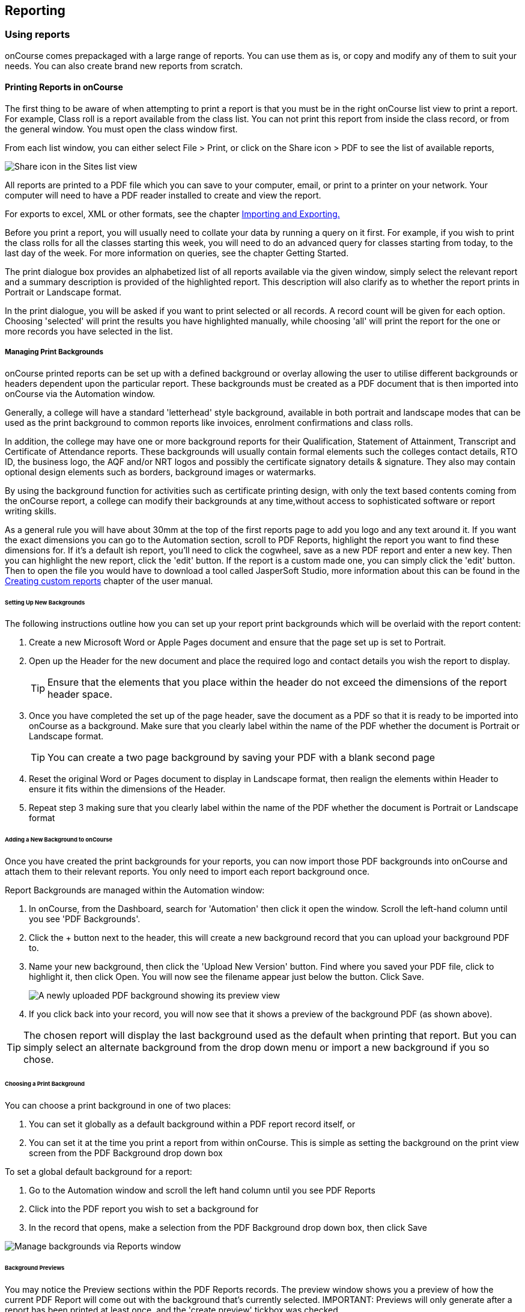 [[reports]]
== Reporting

[[reports-printing]]
=== Using reports

onCourse comes prepackaged with a large range of reports. You can use
them as is, or copy and modify any of them to suit your needs. You can
also create brand new reports from scratch.

==== Printing Reports in onCourse

The first thing to be aware of when attempting to print a report is that
you must be in the right onCourse list view to print a report. For
example, Class roll is a report available from the class list. You can
not print this report from inside the class record, or from the general
window. You must open the class window first.

From each list window, you can either select File > Print, or click on
the Share icon > PDF to see the list of available reports,

image:images/PrintIcon.png[ Share icon in the Sites list view
,scaledwidth=80.0%]

All reports are printed to a PDF file which you can save to your
computer, email, or print to a printer on your network. Your computer
will need to have a PDF reader installed to create and view the report.

For exports to excel, XML or other formats, see the chapter
link:importExport.html[Importing and Exporting.]

Before you print a report, you will usually need to collate your data by
running a query on it first. For example, if you wish to print the class
rolls for all the classes starting this week, you will need to do an
advanced query for classes starting from today, to the last day of the
week. For more information on queries, see the chapter Getting Started.

The print dialogue box provides an alphabetized list of all reports
available via the given window, simply select the relevant report and a
summary description is provided of the highlighted report. This
description will also clarify as to whether the report prints in
Portrait or Landscape format.

In the print dialogue, you will be asked if you want to print selected
or all records. A record count will be given for each option. Choosing
'selected' will print the results you have highlighted manually, while
choosing 'all' will print the report for the one or more records you
have selected in the list.

===== Managing Print Backgrounds

onCourse printed reports can be set up with a defined background or
overlay allowing the user to utilise different backgrounds or headers
dependent upon the particular report. These backgrounds must be created
as a PDF document that is then imported into onCourse via the Automation
window.

Generally, a college will have a standard 'letterhead' style background,
available in both portrait and landscape modes that can be used as the
print background to common reports like invoices, enrolment
confirmations and class rolls.

In addition, the college may have one or more background reports for
their Qualification, Statement of Attainment, Transcript and Certificate
of Attendance reports. These backgrounds will usually contain formal
elements such the colleges contact details, RTO ID, the business logo,
the AQF and/or NRT logos and possibly the certificate signatory details
& signature. They also may contain optional design elements such as
borders, background images or watermarks.

By using the background function for activities such as certificate
printing design, with only the text based contents coming from the
onCourse report, a college can modify their backgrounds at any
time,without access to sophisticated software or report writing skills.

As a general rule you will have about 30mm at the top of the first
reports page to add you logo and any text around it. If you want the
exact dimensions you can go to the Automation section, scroll to PDF
Reports, highlight the report you want to find these dimensions for. If
it's a default ish report, you'll need to click the cogwheel, save as a
new PDF report and enter a new key. Then you can highlight the new
report, click the 'edit' button. If the report is a custom made one, you
can simply click the 'edit' button. Then to open the file you would have
to download a tool called JasperSoft Studio, more information about this
can be found in the link:reports-custom.html[Creating custom reports]
chapter of the user manual.

====== Setting Up New Backgrounds

The following instructions outline how you can set up your report print
backgrounds which will be overlaid with the report content:

[arabic]
. Create a new Microsoft Word or Apple Pages document and ensure that
the page set up is set to Portrait.
. Open up the Header for the new document and place the required logo
and contact details you wish the report to display.
+
[TIP]
====
Ensure that the elements that you place within the header do not exceed
the dimensions of the report header space.
====
. Once you have completed the set up of the page header, save the
document as a PDF so that it is ready to be imported into onCourse as a
background. Make sure that you clearly label within the name of the PDF
whether the document is Portrait or Landscape format.
+
[TIP]
====
You can create a two page background by saving your PDF with a blank
second page
====
. Reset the original Word or Pages document to display in Landscape
format, then realign the elements within Header to ensure it fits within
the dimensions of the Header.
. Repeat step 3 making sure that you clearly label within the name of
the PDF whether the document is Portrait or Landscape format

====== Adding a New Background to onCourse

Once you have created the print backgrounds for your reports, you can
now import those PDF backgrounds into onCourse and attach them to their
relevant reports. You only need to import each report background once.

Report Backgrounds are managed within the Automation window:

[arabic]
. In onCourse, from the Dashboard, search for 'Automation' then click it
open the window. Scroll the left-hand column until you see 'PDF
Backgrounds'.
. Click the + button next to the header, this will create a new
background record that you can upload your background PDF to.
. Name your new background, then click the 'Upload New Version' button.
Find where you saved your PDF file, click to highlight it, then click
Open. You will now see the filename appear just below the button. Click
Save.
+
image:images/background_new.png[ A newly uploaded PDF background showing
its preview view ,scaledwidth=80.0%]
. If you click back into your record, you will now see that it shows a
preview of the background PDF (as shown above).

[TIP]
====
The chosen report will display the last background used as the default
when printing that report. But you can simply select an alternate
background from the drop down menu or import a new background if you so
chose.
====

====== Choosing a Print Background

You can choose a print background in one of two places:

[arabic]
. You can set it globally as a default background within a PDF report
record itself, or
. You can set it at the time you print a report from within onCourse.
This is simple as setting the background on the print view screen from
the PDF Background drop down box

To set a global default background for a report:

[arabic]
. Go to the Automation window and scroll the left hand column until you
see PDF Reports
. Click into the PDF report you wish to set a background for
. In the record that opens, make a selection from the PDF Background
drop down box, then click Save

image:images/select_default_background.png[ Manage backgrounds via
Reports window ,scaledwidth=100.0%]

====== Background Previews

You may notice the Preview sections within the PDF Reports records. The
preview window shows you a preview of how the current PDF Report will
come out with the background that's currently selected. IMPORTANT:
Previews will only generate after a report has been printed at least
once, and the 'create preview' tickbox was checked.

To ensure you create a preview:

[arabic]
. When preparing to print any report, ensure the correct background is
selected
. Ensure the 'Create Preview' tick box is ticked.

How to ensure your report print generates a preview

Once the report is generated, you will be able to see the preview both
in the print view the next time you go to print that report, and also
within the same record in PDF Report section.

image:images/share_preview.png[ Preview in the print view
,scaledwidth=100.0%]

image:images/pdf_preview.png[ Preview in the PDF Report view
,scaledwidth=100.0%]

====== Managing Backgrounds for Custom Reports

The ability to apply a print background to your Custom Reports provides
users with a much greater level of flexibility particularly in reference
to generating Certificates.

One example of this is that if your College has more than one entity
such as a separate Business Training College, by setting up different
print backgrounds for each of your entities, including logos and
branding, you can manage the generation of certificates for both
entities with ease. Whereas previously the images were embedded within
the Custom Report itself, these images are now part of the print
background.

You can also apply new backgrounds to your Custom Reports without the
need to contact ish to request changes to your Custom Report, you can
simply manage this by updating the print background that is used for the
relevant custom report.

[[reports-existing]]
=== Built-in reports

onCourse includes a range of printed reports as part of the standard
software. These examples list the reports available and their purpose.
Additional reports can be quoted and built on request if you do not have
the in-house IT skills to build or modify your own reports.

==== Classes

From the Class list, select Share, then PDF and choose one of the
following reports. You can print all available records, listed records
(based on a query you have run) or the highlighted records. Some of
these reports are also available in other parts of the application as
well.

===== Academic Transcript

To provide students with the information retained in onCourse regarding
each of their enrolments and current status of their outcomes. This is
also available within the Enrolments window.

Student Academic Transcript

===== All Class Details

Detailed report of all information for a given class, including delivery
mode, minimum and maximum places, enrolment numbers, fees and discounts,
session details, course description, tutor information and directions
for getting to the campus.

All Class Details

===== Assessment Outcome Report

For use by the College Tutor to mark the assessment outcomes for each
student studying a VET class. As well as enabling the Tutor to sign and
date the entries prior to sending back to College Administrators for
entering onto onCourse.

Assessment Outcome Report

===== Assessment Outcomes Per Student

For use by the College Tutor to mark the assessment outcomes for a
student studying a VET class, as well as enabling the Tutor to sign and
date the entries prior to sending back to College Administrators for
entering onto onCourse. This is also available within the Enrolments
window.

Assessment Outcome Per Student

===== Budgets

To obtain a detailed print out of the budgeted and actual

In the example below, the classes are listed with the actual figures
displayed. As detail has not been entered for the budget fields, the
budget amounts are all listed as $0.

image:images/reports/BudgetDetailsBySubject.png[ Budgets Details By
Subject ,scaledwidth=80.0%]

===== Budget Details by Class

To obtain a detailed print out of the budgeted and actual income and
expense lines, one page per class.

image:images/reports/BudgetDetailsByClass.png[ Budget Details
,scaledwidth=80.0%]

===== Budget Summary by Subject

Enables Colleges to monitor budget against actuals at the summary level,
includes details by subject on the number of enrolments, income
generated, expenses and the resulting variances.

image:images/reports/BudgetSummaryBySubject.png[ Budget Summary by
Subject ,scaledwidth=80.0%]

===== Budget Summary by Class

Enables Colleges to monitor budget against actuals at the summary level,
includes details by Class on the number of enrolments, income generated,
expenses and the resulting variances.

image:images/reports/BudgetSummaryByClass.png[ Budget Summary by Subject
,scaledwidth=80.0%]

===== Cancelled Classes Count

Provides a summary list of the number of enrolments and monetary value
of those enrolments for classes which have been cancelled and the
students transferred, refunded or credited. This report can be useful
for deciding if that type of class should be offered in the future,
based on it's level of previous student enrolment.

image:images/reports/CancelledClassesCount.png[ Cancelled Classes Count
Report ,scaledwidth=80.0%]

===== Class by Subject Report

To obtain an overview of all classes status within a given time period,
such as a term. Classes are grouped by their Category/Sub Category tag.
Useful for holistic planning processes and work flow activities such as
confirming course go ahead or managing cancellations.

[NOTE]
====
M/F column: If a student's gender is not set within their details, they
will not counted for either M or F; thus M + F does not necessarily
equal to the total number of enrolments. Target column: This is the
number of enrolments to reach the target for this class, i.e.: -3 means
3 more enrolments are required to meet the target, 3 would means that
there are 3 enrolments more than the target.
====

A Class by Subject Report

===== Class Contact Sheet

To create a list of students enrolled and the phone numbers and email
addresses for those students. Hard copy lists can be distributed to
tutors before classes commence if you wish them to have this
information. Tutors can also access this information via their web
portal if you organisation has enabled it.

[NOTE]
====
Given that tutors may pass rolls around the room for students to initial
their attendance, to comply with privacy legislation, there are no
student contact details on the class roll. If the tutor requires the
student's contact details, a
link:student contact list[student contact list] can be printed.
====

Class Contact List Report

===== Class Details Report

To obtain full list of one or more classes scheduled sessions. This is a
list view of the timetabled sessions. Useful information to provide to
venue coordinators, tutors and students.

Class Details Report

===== Class Hours

A summary of the classroom, nominal and reportable hours for each class,
for use in the administration of VET / AVETMISS courses.

Class Hours Report

===== Class Information

Class information that can be provided for the enrolling student
including course details, information about the Tutor, directions on
where to go and the individual session details.

image:images/reports/ClassInformation.png[image,scaledwidth=80.0%]

image:images/reports/ClassInformation1.png[ Class Information Report
,scaledwidth=80.0%]

===== Class Invoice Record

Invaluable as a method of cross referencing incoming payments for a
given Class. the report lists the names of all enrolling students,
Invoice No, fee charged, fee paid and any outstanding balances. As well
as the name and contact number of the payee

image:images/reports/ClassInvoiceRecord.png[ Class Invoice Record
,scaledwidth=80.0%]

===== Class Prepaid Fees Liability

This Report identifies how much of the invoice value is currently held
in the Pre Paid Fees Liability Account and is yet to be transferred to
the defined Income Account. This report is grouped by Class and sorted
by Date

image:images/reports/PrepaidFeesLiability.png[ Excerpt of Enrolment
Liability Report ,scaledwidth=80.0%]

===== Class Roll

To create a list of students enrolled and columns for each of the
scheduled sessions, used to mark attendance. The report will
automatically re-size to fit the number of students and session
conditions. Hard copy rolls are often distributed to tutors before
classes commence, or PDF copies emailed to tutors or coordinators.

[NOTE]
====
Given that tutors may pass rolls around the room for students to initial
their attendance, to comply with privacy legislation, there are no
student contact details on the class roll. If the tutor requires the
student's contact details, a
link:student contact list[student contact list] can be printed. The roll
is marked by session and will show "Y" if attended; partial attendance,
"N" for absent; absent without reason and no value for unmarked
attendance.
====

Class Roll Report

===== Class Roll - Age

A class roll with the students ages

Class Roll by Age

===== Class Roll - Contact No (Number)

Report that provides a list of all students, their contact phone number,
can be printed out and used for a roll call. Can also be used to contact
students who are not in attendance at their enrolled session or class.

Class Roll - Contact No Report

===== Class Roll - Single Sessions

To be used for classes where the tutors need to return a student-signed
copy of the class roll back to the college administration office after
each week or session. Users need to print multiple copies of this roll
if they require one for each session of a class.

image:images/reports/ClassRollSingle.png[ Class Roll - Single Session
Report ,scaledwidth=80.0%]

===== Class Roll - USI

A class roll with the students USI status and the course qualification
and unit of competency information

Class Roll - USI

===== Class Tutor List

To obtain an overview of classes scheduled for each tutor. This report
also provides the total hours the tutor is scheduled to teach for each
class, which can be used for payroll purposes.

image:images/reports/ClassTutorListReport.png[ Class Tutor List Report
,scaledwidth=80.0%]

===== Class Sign for Door

Report that can be printed off and used as a sign or label on door of
Training Room

Class Sign

===== Class Timetable Report

The purpose of this report is to allow the user to select multiple
classes (which may contain the same students e.g. those doing a Diploma
may undertake 4 classes simultaneously) and print a date-range specified
timetable of sessions to show the students when and where to turn up to
class. Useful for both students attending classes or could also be
printed for all classes for a tutor who teaches multiple classes.

This report is also available in the Courses, Sites & Rooms windows.

image:images/class_timetable_report_dates.png[ Options for the Class
Timetable Report ,scaledwidth=80.0%]

image:images/reports/ClassTimetableReport.png[ Class Timetable Report
,scaledwidth=80.0%]

===== Class Timetable - Planning

This is an alternate version of the class timetable report which
includes the session private notes field in the last column.

This report is also available in the Courses, Sites & Rooms windows.

image:images/reports/class_timetable_report_planning_dates.png[ Options
for the Class Timetable Report - Planning ,scaledwidth=80.0%]

image:images/reports/class_timetable_planning_report.png[ Class
Timetable Planning Report ,scaledwidth=80.0%]

===== Class Tutor Pay Schedule Report

This report provides the detail of the expected payslip lines that will
be generated for all tutors attached to a class with wages in the
budget, allowing you to confirm that the correct details have been
entered at the class level prior to generating the tutor pay.

image:images/reports/class_tutor_pay_schedule.png[ Class Tutor Pay
Schedule Report ,scaledwidth=80.0%]

===== Classes

To obtain an overview of all classes status within a given time period,
such as a term. Useful for holistic planning processes and work flow
activities such as confirming course go ahead or managing cancellations.
Classes are reported in the list order you have sorted the window data
e.g. class name alphabetical order, start date order or code order.

[NOTE]
====
The information available in this report is also available grouped by
subjects in the Classes by Subject Report.
====

Classes Report

===== Commonwealth Assistance Notice

This reports provides information to the student on their enrolment, any
HELP debt and student contribution paid, and any loan fee they may have
incurred. If the student has a VET Student Help loan, you are required
to provide a Commonwealth Assistance Notice to the student. This report
will not print for enrolments in classes that do not have the option
ticked 'This is a VET Student Loan eligible class.'

[NOTE]
====
This report is accessible from both the Classes and Enrolments windows
====

Sample Commonwealth Assistance Notice

===== Course Completion Survey

This report shows you a detailed summary of student survey results
including a list of all students in a class that completed survey on the
student portal, the scores from each student and their comments (if
any). The report also shows the average results per class, and the
average of all results is displayed at the bottom of the report.

[NOTE]
====
Please note that the Course Completion Survey Tutor report should be
used instead if the data will be used outside the office.
====

Sample Course Completion Survey Report

===== Course Completion Survey Summary

This report shows you a summary of all survey results including the
average results for the class. The average of all survey results is
displayed at the bottom of the report. Individual student scores or
comments are not included.

Sample Course Completion Survey Summary Report

===== Course Completion Survey Tutor

This report shows you a detailed summary of student survey results
including a list of all the scores from each student and their comments
(if any). The report also shows the average results per class, and the
average of all results is displayed at the bottom of the report. This
report does not show the name of the students.

[NOTE]
====
Please note that due to privacy considerations, this report should be
used if the data will be used outside the office.
====

Sample Course Completion Survey Tutor Report

===== Demographic Data Report

This report shows the aggregate the responses to the standard student
demographic questions such as age, gender, residential suburb, country
of birth and language spoken for a selection of classes or enrolments.

[NOTE]
====
This report is also available in the Enrolments window.
====

Sample Demographic Data Report

===== Discounts by Class

Report generates a list of all discounts that apply to a given Class. As
well as a summary of the number of enrolments and the discounts taken
up.

image:images/reports/DiscountsByClass.png[ Discounts by Class Report
,scaledwidth=80.0%]

===== Enrolment Confirmation

To provide students with details of their class once they have enrolled.
During the enrolment process, if the student provides an email address,
an email confirmation of enrolment can be selected. It is not necessary
to provide hard copy enrolment confirmations for these students.

[NOTE]
====
This report is also available from the Enrolments window.
====

Enrolment Confirmation Report

===== Enrolment Summary by Account

This report shows you the number of enrolments and Income made per
account code.

Sample Enrolment Summary by Account Report

===== Enrolments and Income by Account

This reports shows the income and number of enrolments every account has
taken per class.

Sample Enrolments and Income by Account Report

===== Class Funding

To keep track of delivery of funded program Student Contact Hours over a
particular time period. This report shows a summary of each
qualification and the hours delivered against each of the national
funding types.

[NOTE]
====
This report may be of particular interest to colleges who deliver
programs with a range of funding sources and who are required to report
the delivery of these hours. By regularly running this report, the year
to date delivery can be checked and be used to assist with program
planning.
====

Class Funding Report

===== Income Journal Projection

To show the projected pre-paid fee liability to income journals for each
of the next 7 months from the date the report is run, for each class.

Sample Income Journal Projection Report

===== Income Summary Projection

This report allows you to see a summary of the projected income for the
selected class.

Sample Summary Journal Projection Report

===== Individual Training & Assessment Plan

ASQA compliant, multiple page report that provides a detailed outline of
the units of competency for the given Course/Class, as well as the start
and end date for each unit. The report also includes a Delivery Plan
which outlines as to when each Unit of Competency are taught within the
overall Class schedule

[NOTE]
====
This report is also available from the Enrolments window
====

Page One of the Individual Training & Assessment Plan

Page Two of the Individual Training & Assessment Plan

===== Sales by Course Location

Provides a summary list of the number of enrolments and monetary value
of sales for each site, with further detail regarding number of
enrolments and monetary value listed by Course.

This report is also available within the Enrolments window

image:images/reports/SalesByCourseLocation.png[ Sales by Course Location
Report ,scaledwidth=80.0%]

===== Sales Report

This report provides a comparative analysis of sales figures (shown as
number of enrolments and monetary value) from one College site to the
next.

This report is also available within the Enrolments window.

image:images/reports/SalesReport.png[ Sales Report ,scaledwidth=80.0%]

===== Simple Class Roll

Session by session grid for marking student attendance

image:images/reports/SimpleClassRoll.png[ Example of the Simplified
Class Roll Report ,scaledwidth=80.0%]

===== Student Contact List

To export the contact details provided for students enrolled in a class.
This report is also available in the Enrolments window.

[NOTE]
====
This report may be used to accompany the Class Roll
====

Student Contact List Report

===== Student Special Needs

Used as a reference for any special needs such as wheelchair access,
dietary requirements and provides an indicator as to whether the student
and or tutor has been contacted to confirm or follow up this
information.

This report is also available in the Enrolments window

Student Special Needs

===== Total Discounts

To confirm uptake and cost of discounts across a selection of classes.
This report is also available in the Enrolments window

Total Discount Report

==== Contacts

From the Contacts list, select Share, then PDF and choose one of the
following reports. You can print all available records, listed records
(based on a query you have run) or the highlighted records. Some of
these reports are also available in other parts of the application as
well.

===== Statement Report

To print a list of all transactions (both debits and credits) for a
particular contact for all time, showing their opening and closing
balances.

A Statement Report

===== Student Attendance Averages

This reports allows you to calculate monthly student attendance
averages, of particular use to CRICOS providers.

Sample Student Attendance Report

===== Student Details

A useful educational report showing an overview of all units a student
has undertaken at the training organisation and their outcomes.

Student Details Report

===== Transaction Detail

Generally this report is printed for one selected record at a time, but
can be printed for all record as needed. Select the appropriate
background for this report then run the report. This report is available
on financial windows also.

image:images/reports/TransactionDetail.png[ A Transaction Detail Report
,scaledwidth=80.0%]

===== Transaction Summary

To provide a more general overview of transactions made over a specified
period of time. This report is commonly printed each month and used to
prepare a journal for import into the primary accounting system. This
report is available on financial windows also.

image:images/reports/TransactionSummary.png[ A Transaction Summary
Report ,scaledwidth=80.0%]

===== Tutor Details

The contact details and scheduled sessions for a Tutor

Tutor Details Report

===== Tutors List

A list of tutor names and addresses

Tutors

==== Courses

From the Courses list, select Share, then PDF and choose one of the
following reports. You can print all available records, listed records
(based on a query you have run) or the highlighted records. Some of
these reports are also available in other parts of the application as
well.

===== Course Details

To create a print out of the full course information including scheduled
classes. Can be used to create print copies of all the web information
to mail to students without web access.

Course Details Report

===== Courses Report

To create a print out of the list of courses

Courses Report

==== Enrolments

The following reports are available predominantly from the Enrolments
window, although they may be accessible elsewhere also.

===== Academic Transcript

onCourse includes AQF recommended templates for full Qualification
Certificates, Statements of Attainment and transcripts. Certificates can
only be generated from units that are recorded as part of onCourse
enrolments. If you wish to include Credit Transfer units, you will need
to add these outcomes to the students record before you create the
certificate. For detailed information regarding VET Certificates, refer
to the RTO Guide Chapter of the User Manual. The Transcript report can
be printed as required from the Certificate window for all types of
certificate records.

Academic Transcript

===== Certificate Attendance

Report is generated at the conclusion of any non VET short courses to
verify that the student attended all of the required number of classes.

Certificate Attendance

===== Enrolment Summary by State

A list of contact enrolments by state.

State Based Enrolment Summary

===== Traineeship Training Plan

This report provides summary information on the required units of
competency that need to be completed for a given student. As well as
provision of signatures and sign off on the Training Plan by the
student's employer, the trainee themselves and the Registered Training
Provider (RTO)

Traineeship Training Plan

==== Financial

The following reports are the main reports that can be found in their
respective Financial windows, like invoices, transactions, payments
in,payments out, discounts etc.

===== Aged Debtors and Creditors Report

To obtain an aged debtors and creditors report for all unbalanced
invoices. This report can be run against invoices and/or credit notes.

image:images/reports/DebtorsAndCreditors.png[ A Debtors And Creditors
Report ,scaledwidth=80.0%]

===== Banking Report

The report can also be re-printed for only payments in or payments out
from either of those respective windows, for each record you highlight
prior to clicking the Export button. Remember to select the appropriate
background for this report then run the report.

image:images/reports/BankingReport.png[ Banking Report
,scaledwidth=80.0%]

===== Cash Movements Detail Report

This report can be used to reconcile payments in and out with banking
deposits.

image:images/reports/cash_movement_detail.png[ Cash Movements Summary
Report ,scaledwidth=80.0%]

===== Cash Movements Summary Report

This report can be used to help reconcile payments in and out with
banking deposits.

image:images/reports/cash_movement_summary.png[ Cash Movements Summary
Report ,scaledwidth=80.0%]

===== Corporate Pass List Report

List of all current CorporatePass records. This report prints in
Portrait format.

image:images/reports/CorporatePassList.png[ Corporate Pass List Report
,scaledwidth=80.0%]

===== Corporate Pass Detailed Report

Provides detailed breakdown of usage of Corporate Pass records,
including invoices generated against each Corporate Pass.

Report Location: From the Corporate Pass window, find the Corporate Pass
records you wish to include in the report. select Share, then PDF and
choose report Corporate Passfrom the list of available reports. Remember
to select the appropriate background for this report then run the
report.

image:images/reports/CorporatePass.png[ Corporate Pass Detailed Report
,scaledwidth=80.0%]

===== Debtors and Creditors as at Specified Date

To obtain a debtors and creditors report for all unbalanced invoices as
of a specified date. This is also available via the Contacts window.

image:images/reports/debtorsAndCreditorsDate.png[ A Debtors And
Creditors as at Specified Date report ,scaledwidth=80.0%]

===== Discount Take Up Report

This report shows during the date range specified, and for each discount
chosen, the detail of the enrolments which have taken up a discount
offer.

Sample Discount Take Up Report

===== Discount Take Up Summary

This report shows during the date range specified, and for each discount
chosen, how many enrolments for each class have used that particular
discount.

Sample Discount Take Up Summary Report

===== Invoice

To supply hard copy Tax Invoices to students and other debtors. Other
invoices, not relating to enrolments, can be manually created and
printed via the invoices window.

As seen below if you have enrolled into a class using a payment plan the
Tax invoice will show you the next payment due dates and the amounts
payable.

[NOTE]
====
When a student is enrolled, and provides an email address, a tax invoice
will be emailed to the payer, along with an
link:enrolment confirmation[enrolment confirmation], sent to the student
enrolled. Often this will be the same person.
====

image:images/reports/Invoice.png[ A Tax Invoice Report
,scaledwidth=80.0%]

===== Payments In Report

To obtain an overview of payments processed, declined or rejected,
processed through either your office or over the website.

[NOTE]
====
All payments made, or attempted, as part of the enrolment process will
created a Payment In record. You can also manually create payments in
from this window, against any outstanding invoice.
====

image:images/reports/PaymentIn.png[ A 'Payment In' Report
,scaledwidth=80.0%]

===== Payments Out Report

To obtain an overview of payments out processed.

image:images/reports/PaymentOut.png[ A 'Payment Out' Report
,scaledwidth=80.0%]

===== Payslip Report

This allows you to print the payslips for error checking prior to
exporting them to your payroll system

image:images/reports/payslips_report.png[ Payslips Report
,scaledwidth=80.0%]

===== Trial Balance Report

To report on the opening, closing and movement of the onCourse chart of
accounts during the time frame you define. It shows a summary of the
credits and debits in each account, which will indicate if there is a
error in the ledger should the accounts not balance. Note that onCourse
may not include all your business accounts, as you may have selected to
set up only some of your accounts from the range available in your
primary accounting system.

Sample Trial Balance Report

==== Training

The following reports are available from their respective training
windows, like sites, rooms & qualifications.

===== Qualifications Report

A list of the all the data downloaded from NTIS which you can use to
start building courses.

Qualifications Report

===== Room Timetable

The purpose of the report is to allow users to print the details of all
sessions that are scheduled for a particular room, for a particular date
range.

Room Timetable Report

===== Rooms List

List of all rooms and their related sites and seating capacity.

Rooms List

===== Site Details

Detail of all each site, venue information, rooms and each room capacity
for the site

Site Details Report

===== Site List

List of all sites and their addresses

Site List Report

==== Activity

Some of these reports, like Certificates, are available from the
Enrolments or Certificates window, and can also be generated through
cogwheel functions. See Certificates chapter for more details. Others
are available elsewhere as labelled.

===== Certificate - Statement of Attainment

Use: onCourse includes AQF recommended templates for full Qualification
Certificates, Statements of Attainment and transcripts. Certificates can
only be generated from units that are recorded as part of onCourse
enrolments. If you wish to include Credit Transfer units, you will need
to add these outcomes to the students record before you create the
certificate. For detailed information regarding VET Certificates, refer
to the RTO Guide Chapter of the User Manual.

Report Location: From the Certificate window, select the student(s) you
wish to print certificates for. Select Share, then PDF and choose the
Certificate from the drop down menu of reports. Remember to select the
appropriate background for this report then run the report.

Report Notes: The resulting report (Statement of Attainment or
Qualification) is dependent on how you have set up the Certificate
record. If you have more units in the Statement than will fit on a
single page, the report will automatically break into two pages.

Statement of Attainment Page One

===== Certificate - Qualification

Use: onCourse includes AQF recommended templates for full Qualification
Certificates, Statements of Attainment and transcripts. Certificates can
only be generated from units that are recorded as part of onCourse
enrolments. If you wish to include Credit Transfer units, you will need
to add these outcomes to the students record before you create the
certificate. For detailed information regarding VET Certificates, refer
to the RTO Guide Chapter of the User Manual.

Report Location: From the Certificate window, select the student(s) you
wish to run certificates for. Select Share, then PDF and choose the
Certificate from the drop down menu of reports. Remember to select the
appropriate background for this report then run the report.

Report Notes: The resulting report (Statement of Attainment or
Qualification) is dependent on how you have set up the Certificate
record.

Qualification Certificate Page One

Qualification Certificate Page Two Showing Academic Transcript

===== Student Feedback

This report shows a list of the feedback left by students. Data included
in the report can be either the highlighted records, or the entire list
of feedback.

Sample List of Student Feedback

===== Waiting List

List of all current wait list entries, including name of course, name of
student, client, and site where course is held.

Wait List Report
